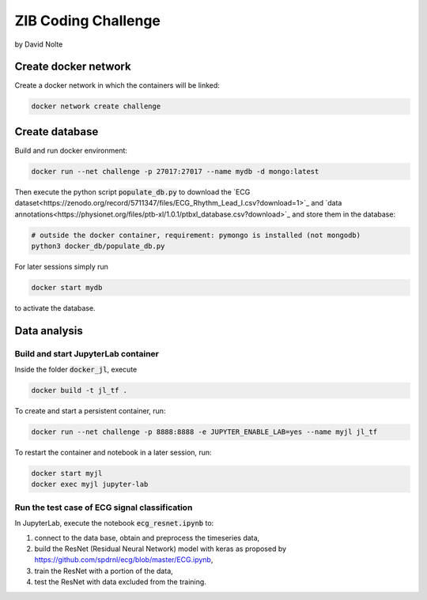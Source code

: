 ====================
ZIB Coding Challenge
====================

by David Nolte

Create docker network
=====================

Create a docker network in which the containers will be linked:

.. code:: shell

   docker network create challenge

Create database
===============

Build and run docker environment:

.. code:: shell

   docker run --net challenge -p 27017:27017 --name mydb -d mongo:latest

Then execute the python script :code:`populate_db.py` to download the `ECG dataset<https://zenodo.org/record/5711347/files/ECG_Rhythm_Lead_I.csv?download=1>`_
and `data annotations<https://physionet.org/files/ptb-xl/1.0.1/ptbxl_database.csv?download>`_
and store them in the database:

.. code:: shell
   
   # outside the docker container, requirement: pymongo is installed (not mongodb)
   python3 docker_db/populate_db.py

For later sessions simply run

.. code:: shell

   docker start mydb

to activate the database.


Data analysis
=============

Build and start JupyterLab container
------------------------------------

Inside the folder :code:`docker_jl`, execute

.. code:: shell

   docker build -t jl_tf .

To create and start a persistent container, run:

.. code:: shell

   docker run --net challenge -p 8888:8888 -e JUPYTER_ENABLE_LAB=yes --name myjl jl_tf

To restart the container and notebook in a later session, run:

.. code:: shell

   docker start myjl
   docker exec myjl jupyter-lab


Run the test case of ECG signal classification 
-----------------------------------------------

In JupyterLab, execute the notebook :code:`ecg_resnet.ipynb` to:

1. connect to the data base, obtain and preprocess the timeseries data,
2. build the  ResNet (Residual Neural Network) model with keras as proposed by https://github.com/spdrnl/ecg/blob/master/ECG.ipynb,
3. train the ResNet with a portion of the data,
4. test the ResNet with data excluded from the training.

